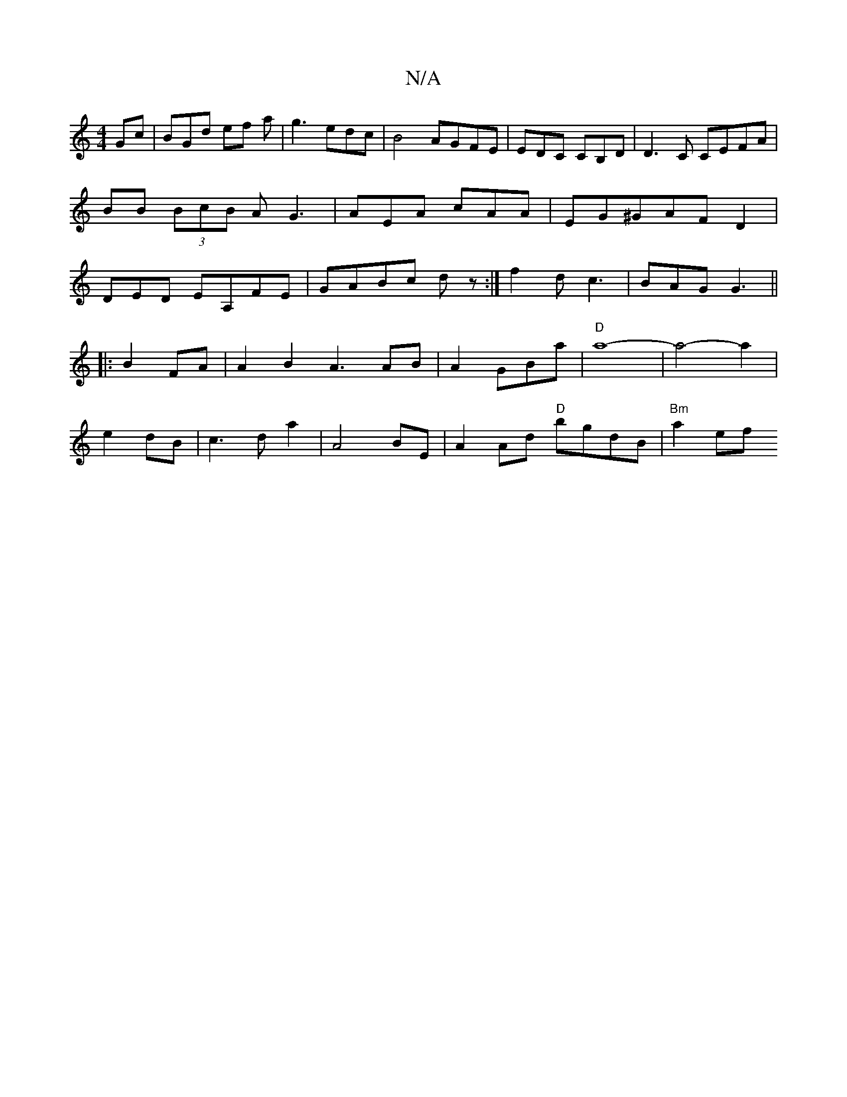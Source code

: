 X:1
T:N/A
M:4/4
R:N/A
K:Cmajor
Gc | BGd ef a | g3 edc | B4 AGFE|EDC CB,D|D3C CEFA|BB (3BcB AG3|AEA cAA|EG^GAFD2|DED EA,FE|GABc dz :|f2 dc3|BAG G3||
|: B2 FA |A2B2 A3AB|A2 GBa|"D"a8-|a4- a2|
e2 dB|c3d a2|A4BE|A2 Ad "D"bgdB|"Bm"a2 ef